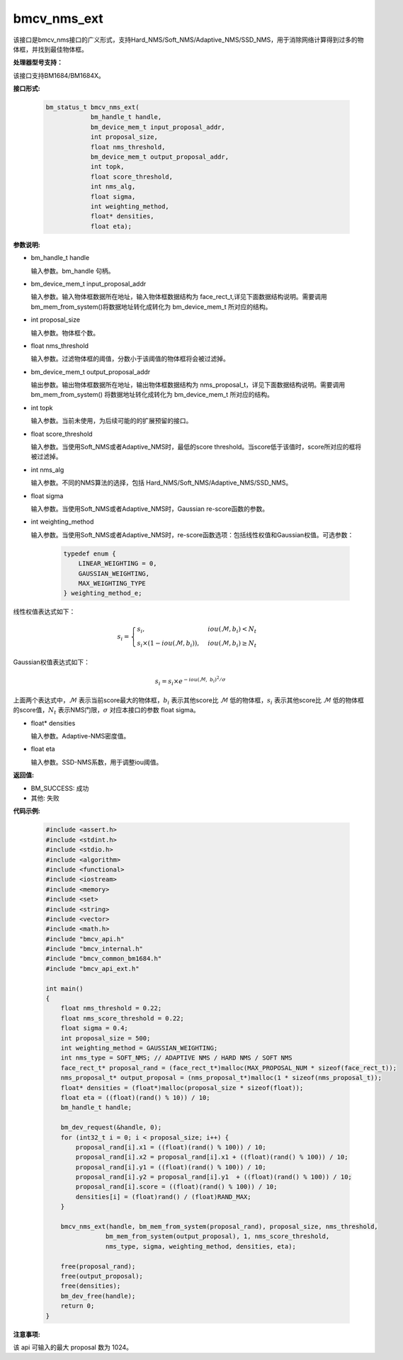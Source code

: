 bmcv_nms_ext
==============

该接口是bmcv_nms接口的广义形式，支持Hard_NMS/Soft_NMS/Adaptive_NMS/SSD_NMS，用于消除网络计算得到过多的物体框，并找到最佳物体框。


**处理器型号支持：**

该接口支持BM1684/BM1684X。


**接口形式:**

    .. code-block:: c

        bm_status_t bmcv_nms_ext(
                    bm_handle_t handle,
                    bm_device_mem_t input_proposal_addr,
                    int proposal_size,
                    float nms_threshold,
                    bm_device_mem_t output_proposal_addr,
                    int topk,
                    float score_threshold,
                    int nms_alg,
                    float sigma,
                    int weighting_method,
                    float* densities,
                    float eta);


**参数说明:**

* bm_handle_t handle

  输入参数。bm_handle 句柄。

* bm_device_mem_t input_proposal_addr

  输入参数。输入物体框数据所在地址，输入物体框数据结构为 face_rect_t,详见下面数据结构说明。需要调用 bm_mem_from_system()将数据地址转化成转化为 bm_device_mem_t 所对应的结构。

* int proposal_size

  输入参数。物体框个数。

* float nms_threshold

  输入参数。过滤物体框的阈值，分数小于该阈值的物体框将会被过滤掉。

* bm_device_mem_t output_proposal_addr

  输出参数。输出物体框数据所在地址，输出物体框数据结构为 nms_proposal_t，详见下面数据结构说明。需要调用 bm_mem_from_system() 将数据地址转化成转化为 bm_device_mem_t 所对应的结构。

* int topk

  输入参数。当前未使用，为后续可能的的扩展预留的接口。

* float score_threshold

  输入参数。当使用Soft_NMS或者Adaptive_NMS时，最低的score threshold。当score低于该值时，score所对应的框将被过滤掉。

* int nms_alg

  输入参数。不同的NMS算法的选择，包括 Hard_NMS/Soft_NMS/Adaptive_NMS/SSD_NMS。

* float sigma

  输入参数。当使用Soft_NMS或者Adaptive_NMS时，Gaussian re-score函数的参数。

* int weighting_method

  输入参数。当使用Soft_NMS或者Adaptive_NMS时，re-score函数选项：包括线性权值和Gaussian权值。可选参数：

    .. code-block:: c

        typedef enum {
            LINEAR_WEIGHTING = 0,
            GAUSSIAN_WEIGHTING,
            MAX_WEIGHTING_TYPE
        } weighting_method_e;

线性权值表达式如下：

.. math::

     s_i =
     \begin{cases}
     s_i,  & {iou(\mathcal{M}, b_i)<N_t} \\
     s_i \times (1-iou(\mathcal{M},b_i)), & {iou(\mathcal{M}, b_i) \geq N_t}
     \end{cases}

Gaussian权值表达式如下：

.. math::

     s_i = s_i \times e^{-iou(\mathcal{M}, \  b_i)^2/\sigma}

上面两个表达式中，:math:`\mathcal{M}` 表示当前score最大的物体框，:math:`b_i` 表示其他score比 :math:`\mathcal{M}` 低的物体框，:math:`s_i` 表示其他score比 :math:`\mathcal{M}` 低的物体框的score值，:math:`N_t` 表示NMS门限，:math:`\sigma` 对应本接口的参数 float sigma。

* float\* densities

  输入参数。Adaptive-NMS密度值。

* float eta

  输入参数。SSD-NMS系数，用于调整iou阈值。


**返回值:**

* BM_SUCCESS: 成功

* 其他: 失败


**代码示例:**

    .. code-block:: c

        #include <assert.h>
        #include <stdint.h>
        #include <stdio.h>
        #include <algorithm>
        #include <functional>
        #include <iostream>
        #include <memory>
        #include <set>
        #include <string>
        #include <vector>
        #include <math.h>
        #include "bmcv_api.h"
        #include "bmcv_internal.h"
        #include "bmcv_common_bm1684.h"
        #include "bmcv_api_ext.h"

        int main()
        {
            float nms_threshold = 0.22;
            float nms_score_threshold = 0.22;
            float sigma = 0.4;
            int proposal_size = 500;
            int weighting_method = GAUSSIAN_WEIGHTING;
            int nms_type = SOFT_NMS; // ADAPTIVE NMS / HARD NMS / SOFT NMS
            face_rect_t* proposal_rand = (face_rect_t*)malloc(MAX_PROPOSAL_NUM * sizeof(face_rect_t));
            nms_proposal_t* output_proposal = (nms_proposal_t*)malloc(1 * sizeof(nms_proposal_t));
            float* densities = (float*)malloc(proposal_size * sizeof(float));
            float eta = ((float)(rand() % 10)) / 10;
            bm_handle_t handle;

            bm_dev_request(&handle, 0);
            for (int32_t i = 0; i < proposal_size; i++) {
                proposal_rand[i].x1 = ((float)(rand() % 100)) / 10;
                proposal_rand[i].x2 = proposal_rand[i].x1 + ((float)(rand() % 100)) / 10;
                proposal_rand[i].y1 = ((float)(rand() % 100)) / 10;
                proposal_rand[i].y2 = proposal_rand[i].y1  + ((float)(rand() % 100)) / 10;
                proposal_rand[i].score = ((float)(rand() % 100)) / 10;
                densities[i] = (float)rand() / (float)RAND_MAX;
            }

            bmcv_nms_ext(handle, bm_mem_from_system(proposal_rand), proposal_size, nms_threshold,
                        bm_mem_from_system(output_proposal), 1, nms_score_threshold,
                        nms_type, sigma, weighting_method, densities, eta);

            free(proposal_rand);
            free(output_proposal);
            free(densities);
            bm_dev_free(handle);
            return 0;
        }


**注意事项:**

该 api 可输入的最大 proposal 数为 1024。